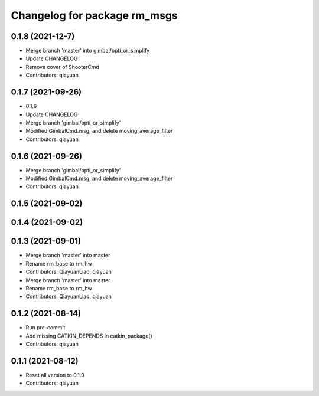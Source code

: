 ^^^^^^^^^^^^^^^^^^^^^^^^^^^^^
Changelog for package rm_msgs
^^^^^^^^^^^^^^^^^^^^^^^^^^^^^

0.1.8 (2021-12-7)
-----------
* Merge branch 'master' into gimbal/opti_or_simplify
* Update CHANGELOG
* Remove cover of ShooterCmd
* Contributors: qiayuan

0.1.7 (2021-09-26)
------------------
* 0.1.6
* Update CHANGELOG
* Merge branch 'gimbal/opti_or_simplify'
* Modified GimbalCmd.msg, and delete moving_average_filter
* Contributors: qiayuan

0.1.6 (2021-09-26)
------------------
* Merge branch 'gimbal/opti_or_simplify'
* Modified GimbalCmd.msg, and delete moving_average_filter
* Contributors: qiayuan

0.1.5 (2021-09-02)
------------------

0.1.4 (2021-09-02)
------------------

0.1.3 (2021-09-01)
------------------
* Merge branch 'master' into master
* Rename rm_base to rm_hw
* Contributors: QiayuanLiao, qiayuan

* Merge branch 'master' into master
* Rename rm_base to rm_hw
* Contributors: QiayuanLiao, qiayuan

0.1.2 (2021-08-14)
------------------
* Run pre-commit
* Add missing CATKIN_DEPENDS in catkin_package()
* Contributors: qiayuan

0.1.1 (2021-08-12)
------------------
* Reset all version to 0.1.0
* Contributors: qiayuan
